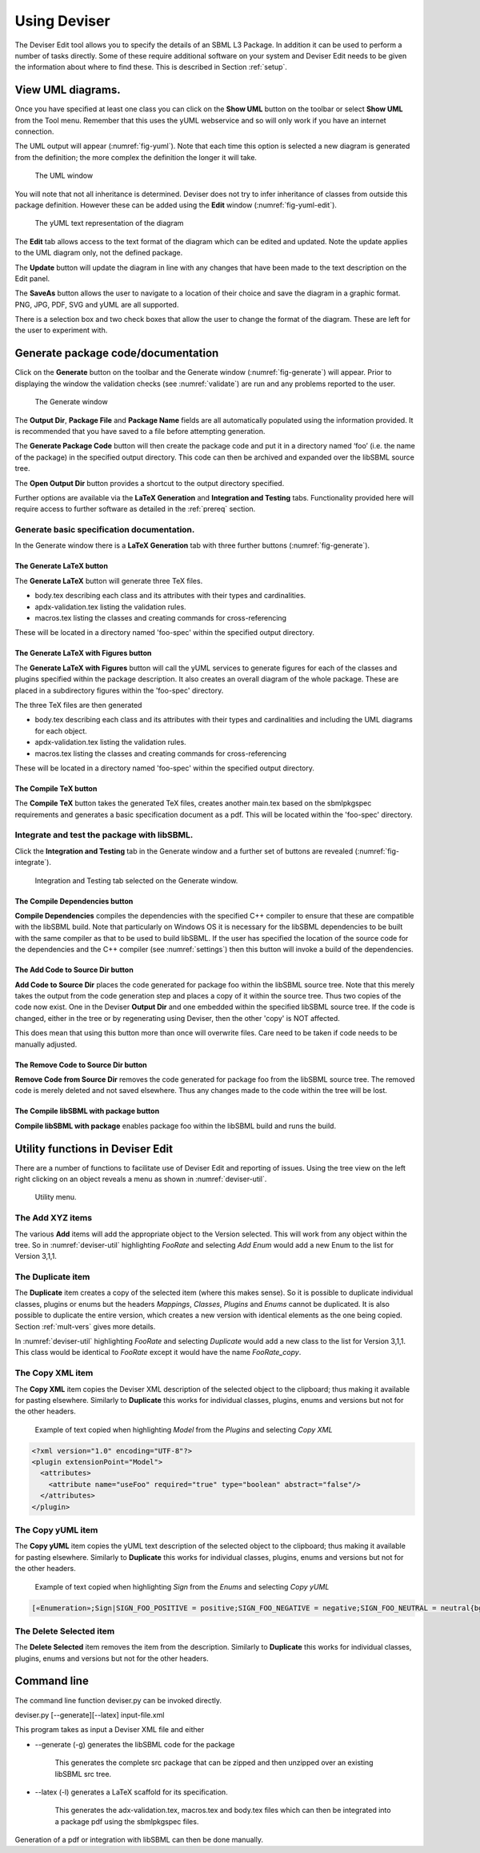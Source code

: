 .. _using:

Using Deviser
=============

The Deviser Edit tool allows you to specify the details of an SBML L3
Package. In addition it can be used to perform a number of tasks
directly. Some of these require additional software on your system and
Deviser Edit needs to be given the information about where to find
these. This is described in Section :ref:`setup`.

View UML diagrams.
------------------

Once you have specified at least one class you can click on the **Show
UML** button on the toolbar or select **Show UML** from the Tool menu.
Remember that this uses the yUML webservice and so will only work if you
have an internet connection.

The UML output will appear (:numref:`fig-yuml`). Note that each time this option
is selected a new diagram is generated from the definition; the more
complex the definition the longer it will take.

.. _fig-yuml:
.. figure:: ../screenshots/deviser-yuml.png

     The UML window

You will note that not all inheritance is determined. Deviser does not
try to infer inheritance of classes from outside this package
definition. However these can be added using the **Edit** window (:numref:`fig-yuml-edit`).

.. _fig-yuml-edit:
.. figure:: ../screenshots/deviser-yuml-edit.png

     The yUML text representation of the diagram

The **Edit** tab allows access to the text format of the diagram which
can be edited and updated. Note the update applies to the UML diagram
only, not the defined package.

The **Update** button will update the diagram in line with any changes
that have been made to the text description on the Edit panel.

The **SaveAs** button allows the user to navigate to a location of their
choice and save the diagram in a graphic format. PNG, JPG, PDF, SVG and
yUML are all supported.

There is a selection box and two check boxes that allow the user to
change the format of the diagram. These are left for the user to
experiment with.

Generate package code/documentation
-------------------------------------

Click on the **Generate** button on the toolbar and the Generate window
(:numref:`fig-generate`) will appear. Prior to displaying the window 
the validation checks (see :numref:`validate`) are run and any problems reported 
to the user.


.. _fig-generate:
.. figure:: ../screenshots/deviser-generate.png

     The Generate window

The **Output Dir**, **Package File** and **Package Name** fields are all 
automatically populated using the information provided. It is recommended 
that you have saved to a file before attempting generation.

The **Generate Package Code** button will then create the package code
and put it in a directory named ‘foo’ (i.e. the name of the package) in
the specified output directory. This code can then be archived and
expanded over the libSBML source tree.

The **Open Output Dir** button provides a shortcut to the output directory 
specified.

Further options are available via the **LaTeX Generation** and 
**Integration and Testing** tabs. Functionality provided here will require
access to further software as detailed in the :ref:`prereq` section.

Generate basic specification documentation.
~~~~~~~~~~~~~~~~~~~~~~~~~~~~~~~~~~~~~~~~~~~

In the Generate window there is a **LaTeX Generation** tab with three
further buttons (:numref:`fig-generate`).

The **Generate LaTeX** button
******************************

The **Generate LaTeX** button will generate three TeX files.

-  body.tex describing each class and its attributes with their types
   and cardinalities.

-  apdx-validation.tex listing the validation rules.

-  macros.tex listing the classes and creating commands for
   cross-referencing

These will be located in a directory named 'foo-spec' within the specified
output directory.

The **Generate LaTeX with Figures** button
********************************************

The **Generate LaTeX with Figures** button will call the yUML services to 
generate figures for each of the classes and plugins specified within the
package description. It also creates an overall diagram of the whole package. 
These are placed in a subdirectory figures within the 'foo-spec' directory.

The three TeX files are then generated

-  body.tex describing each class and its attributes with their types
   and cardinalities and including the UML diagrams for each object.

-  apdx-validation.tex listing the validation rules.

-  macros.tex listing the classes and creating commands for
   cross-referencing

These will be located in a directory named 'foo-spec' within the specified
output directory.

The **Compile TeX** button
***************************

The **Compile TeX** button takes the generated TeX files, creates
another main.tex based on the sbmlpkgspec requirements and generates a
basic specification document as a pdf. This will be located within the 
'foo-spec' directory.

Integrate and test the package with libSBML.
~~~~~~~~~~~~~~~~~~~~~~~~~~~~~~~~~~~~~~~~~~~~

Click the **Integration and Testing** tab in the Generate window and a
further set of buttons are revealed (:numref:`fig-integrate`).

.. _fig-integrate:
.. figure:: ../screenshots/deviser-integrate.png

   Integration and Testing tab selected on the Generate window.

The **Compile Dependencies** button
************************************
**Compile Dependencies** compiles the dependencies with the specified
C++ compiler to ensure that these are compatible with the libSBML build.
Note that particularly on Windows OS it is necessary for the
libSBML dependencies to be built with the same compiler as that to be
used to build libSBML. If the user has specified the location of the source 
code for the dependencies and the C++ compiler (see :numref:`settings`) then 
this button will invoke a build of the dependencies.

The **Add Code to Source Dir** button
**************************************
**Add Code to Source Dir** places the code generated for package foo
within the libSBML source tree. Note that this merely takes the output 
from the code generation step and places a copy of it within the source tree. 
Thus two copies of the code now exist. One in the Deviser **Output Dir** and one 
embedded within the specified libSBML source tree.  If the 
code is changed, either in the tree or by regenerating using Deviser, then
the other 'copy' is NOT affected. 

This does mean that using this button more than once will overwrite files.
Care need to be taken if code needs to be manually adjusted.

The **Remove Code to Source Dir** button
*****************************************
**Remove Code from Source Dir** removes the code generated for package
foo from the libSBML source tree. The removed code is merely deleted and not
saved elsewhere. Thus any changes made to the code within the tree will be lost.

The **Compile libSBML with package** button
********************************************
**Compile libSBML with package** enables package foo within the libSBML
build and runs the build.


Utility functions in Deviser Edit
----------------------------------

There are a number of functions to facilitate use of Deviser Edit and reporting
of issues. Using the tree view on the left right clicking on an object reveals 
a menu as shown in :numref:`deviser-util`.

.. _deviser-util:
.. figure:: ../screenshots/deviser-util.png

   Utility menu.

The **Add XYZ** items
~~~~~~~~~~~~~~~~~~~~~~~
The various **Add** items will add the appropriate object to the Version selected.
This will work from any object within the tree. So in :numref:`deviser-util` 
highlighting *FooRate* and selecting *Add Enum* would add a new Enum to the list for
Version 3,1,1.

The **Duplicate** item
~~~~~~~~~~~~~~~~~~~~~~~

The **Duplicate** item creates a copy of the selected item (where this makes sense).
So it is possible to duplicate individual classes, plugins or enums but the headers
*Mappings*, *Classes*, *Plugins* and *Enums* cannot be duplicated.
It is also possible to duplicate the entire version, which creates a new version
with identical elements as the one being copied. Section :ref:`mult-vers` gives more details.

In :numref:`deviser-util` 
highlighting *FooRate* and selecting *Duplicate* would add a new class to the list for
Version 3,1,1. This class would be identical to *FooRate* except it would have the name 
*FooRate_copy*. 

The **Copy XML** item
~~~~~~~~~~~~~~~~~~~~~

The **Copy XML** item copies the Deviser XML description of the selected object 
to the clipboard; thus making it available for pasting elsewhere.
Similarly to **Duplicate** this works for individual classes, plugins, enums 
and versions but not for the other headers.

.. _xml-model:

   Example of text copied when highlighting *Model* from the *Plugins* and selecting *Copy XML*

.. code-block:: XML

      <?xml version="1.0" encoding="UTF-8"?>
      <plugin extensionPoint="Model">
        <attributes>
          <attribute name="useFoo" required="true" type="boolean" abstract="false"/>
        </attributes>
      </plugin>


The **Copy yUML** item
~~~~~~~~~~~~~~~~~~~~~~~

The **Copy yUML** item copies the yUML text description of the selected object 
to the clipboard; thus making it available for pasting elsewhere.
Similarly to **Duplicate** this works for individual classes, plugins, enums 
and versions but not for the other headers.

.. _yuml-sign:

   Example of text copied when highlighting *Sign* from the *Enums* and selecting *Copy yUML*

.. code-block:: XML

      [«Enumeration»;Sign|SIGN_FOO_POSITIVE = positive;SIGN_FOO_NEGATIVE = negative;SIGN_FOO_NEUTRAL = neutral{bg:gold}]



The **Delete Selected** item
~~~~~~~~~~~~~~~~~~~~~~~~~~~~~

The **Delete Selected** item removes the item from the description.
Similarly to **Duplicate** this works for individual classes, plugins, enums 
and versions but not for the other headers.


Command line
------------

The command line function deviser.py can be invoked directly.

deviser.py [--generate][--latex] input-file.xml

This program takes as input a Deviser XML file and either

-  --generate (-g) generates the libSBML code for the package

    This generates the complete src package that can be zipped and then
    unzipped over an existing libSBML src tree.

-  --latex (-l) generates a LaTeX scaffold for its specification.

    This generates the adx-validation.tex, macros.tex and body.tex files
    which can then be integrated into a package pdf using the
    sbmlpkgspec files.

Generation of a pdf or integration with libSBML can then be done
manually.


